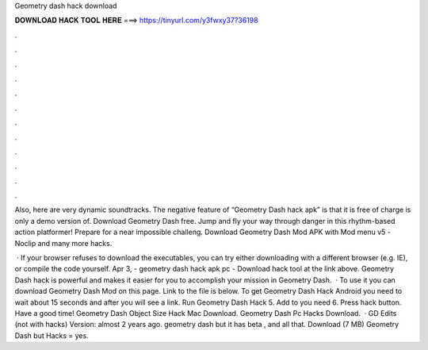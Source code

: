 Geometry dash hack download



𝐃𝐎𝐖𝐍𝐋𝐎𝐀𝐃 𝐇𝐀𝐂𝐊 𝐓𝐎𝐎𝐋 𝐇𝐄𝐑𝐄 ===> https://tinyurl.com/y3fwxy37?36198



.



.



.



.



.



.



.



.



.



.



.



.

Also, here are very dynamic soundtracks. The negative feature of “Geometry Dash hack apk” is that it is free of charge is only a demo version of. Download Geometry Dash  free. Jump and fly your way through danger in this rhythm-based action platformer! Prepare for a near impossible challeng. Download Geometry Dash Mod APK with Mod menu v5 -Noclip and many more hacks.

 · If your browser refuses to download the executables, you can try either downloading with a different browser (e.g. IE), or compile the code yourself. Apr 3, - geometry dash hack apk pc - Download hack tool at the link above. Geometry Dash hack is powerful and makes it easier for you to accomplish your mission in Geometry Dash.  · To use it you can download Geometry Dash Mod on this page. Link to the file is below. To get Geometry Dash Hack Android you need to wait about 15 seconds and after you will see a link. Run Geometry Dash Hack 5. Add to you need 6. Press hack button. Have a good time! Geometry Dash Object Size Hack Mac Download. Geometry Dash Pc Hacks Download.  · GD Edits (not with hacks) Version: almost 2 years ago. geometry dash but it has beta , and all that. Download (7 MB) Geometry Dash but Hacks = yes.
